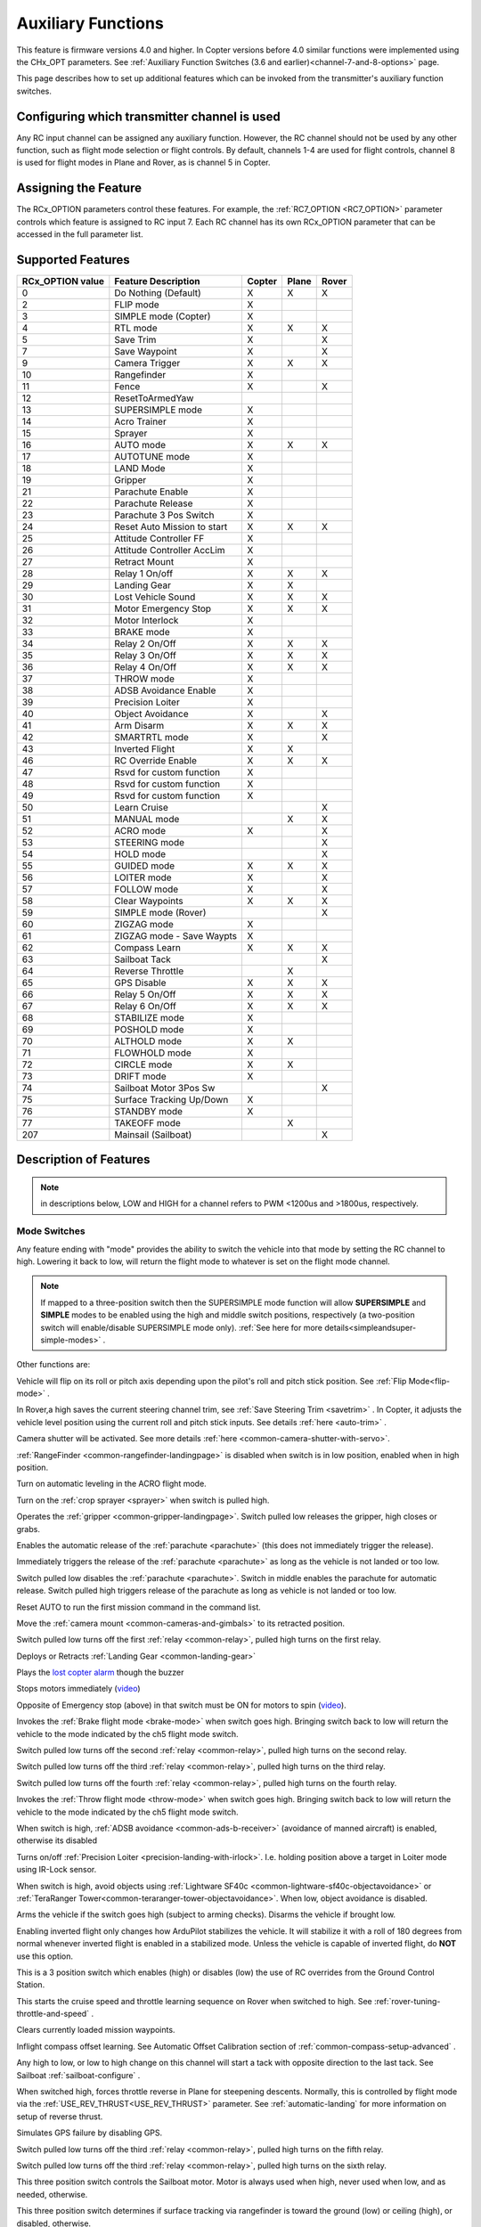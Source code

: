 .. _common-auxiliary-functions:

===================
Auxiliary Functions
===================

This feature is firmware versions 4.0 and higher. In Copter versions before 4.0 similar functions were implemented using the CHx_OPT parameters. See :ref:`Auxiliary Function Switches (3.6 and earlier)<channel-7-and-8-options>` page.

This page describes how to set up additional features which can be invoked from the transmitter's auxiliary function switches.

Configuring which transmitter channel is used
=============================================

Any RC input channel can be assigned any auxiliary function. However, the RC channel should not be used by any other function, such as flight mode selection or flight controls. By default, channels 1-4 are used for flight controls, channel 8 is used for flight modes in Plane and Rover, as is channel 5 in Copter.

Assigning the Feature
=====================

The RCx_OPTION parameters control these features. For example, the :ref:`RC7_OPTION <RC7_OPTION>` parameter controls which feature is assigned to RC input 7. Each RC channel has its
own RCx_OPTION parameter that can be accessed in the full parameter list.


Supported Features
==================

+----------------------+----------------------------+----------+---------+---------+
| **RCx_OPTION value** | **Feature Description**    |**Copter**|**Plane**|**Rover**|
+----------------------+----------------------------+----------+---------+---------+
|        0             | Do Nothing (Default)       |    X     |    X    |    X    |
+----------------------+----------------------------+----------+---------+---------+
|        2             | FLIP mode                  |    X     |         |         |
+----------------------+----------------------------+----------+---------+---------+
|        3             | SIMPLE mode (Copter)       |    X     |         |         |
+----------------------+----------------------------+----------+---------+---------+
|        4             | RTL mode                   |    X     |    X    |    X    |
+----------------------+----------------------------+----------+---------+---------+
|        5             | Save Trim                  |    X     |         |    X    |
+----------------------+----------------------------+----------+---------+---------+
|        7             | Save Waypoint              |    X     |         |    X    |
+----------------------+----------------------------+----------+---------+---------+
|        9             | Camera Trigger             |    X     |    X    |    X    |
+----------------------+----------------------------+----------+---------+---------+
|        10            | Rangefinder                |    X     |         |         |
+----------------------+----------------------------+----------+---------+---------+
|        11            | Fence                      |    X     |         |    X    |
+----------------------+----------------------------+----------+---------+---------+
|        12            | ResetToArmedYaw            |          |         |         |
+----------------------+----------------------------+----------+---------+---------+
|        13            | SUPERSIMPLE mode           |    X     |         |         |
+----------------------+----------------------------+----------+---------+---------+
|        14            | Acro Trainer               |    X     |         |         |
+----------------------+----------------------------+----------+---------+---------+
|        15            | Sprayer                    |    X     |         |         |
+----------------------+----------------------------+----------+---------+---------+
|        16            | AUTO mode                  |    X     |    X    |    X    |
+----------------------+----------------------------+----------+---------+---------+
|        17            | AUTOTUNE mode              |    X     |         |         |
+----------------------+----------------------------+----------+---------+---------+
|        18            | LAND Mode                  |    X     |         |         |
+----------------------+----------------------------+----------+---------+---------+
|        19            | Gripper                    |    X     |         |         |
+----------------------+----------------------------+----------+---------+---------+
|        21            | Parachute Enable           |    X     |         |         |
+----------------------+----------------------------+----------+---------+---------+
|        22            | Parachute Release          |    X     |         |         |
+----------------------+----------------------------+----------+---------+---------+
|        23            | Parachute 3 Pos Switch     |    X     |         |         |
+----------------------+----------------------------+----------+---------+---------+
|        24            | Reset Auto Mission to start|    X     |    X    |    X    |
+----------------------+----------------------------+----------+---------+---------+
|        25            | Attitude Controller FF     |    X     |         |         |
+----------------------+----------------------------+----------+---------+---------+
|        26            | Attitude Controller AccLim |    X     |         |         |
+----------------------+----------------------------+----------+---------+---------+
|        27            | Retract Mount              |    X     |         |         |
+----------------------+----------------------------+----------+---------+---------+
|        28            | Relay 1 On/off             |    X     |    X    |    X    |
+----------------------+----------------------------+----------+---------+---------+
|        29            | Landing Gear               |    X     |    X    |         |
+----------------------+----------------------------+----------+---------+---------+
|        30            | Lost Vehicle Sound         |    X     |    X    |    X    |
+----------------------+----------------------------+----------+---------+---------+
|        31            | Motor Emergency Stop       |    X     |    X    |    X    |
+----------------------+----------------------------+----------+---------+---------+
|        32            | Motor Interlock            |    X     |         |         |
+----------------------+----------------------------+----------+---------+---------+
|        33            | BRAKE mode                 |    X     |         |         |
+----------------------+----------------------------+----------+---------+---------+
|        34            | Relay 2 On/Off             |    X     |    X    |    X    |
+----------------------+----------------------------+----------+---------+---------+
|        35            | Relay 3 On/Off             |    X     |    X    |    X    |
+----------------------+----------------------------+----------+---------+---------+
|        36            | Relay 4 On/Off             |    X     |    X    |    X    |
+----------------------+----------------------------+----------+---------+---------+
|        37            | THROW mode                 |    X     |         |         |
+----------------------+----------------------------+----------+---------+---------+
|        38            | ADSB Avoidance Enable      |    X     |         |         |
+----------------------+----------------------------+----------+---------+---------+
|        39            | Precision Loiter           |    X     |         |         |
+----------------------+----------------------------+----------+---------+---------+
|        40            | Object Avoidance           |    X     |         |    X    |
+----------------------+----------------------------+----------+---------+---------+
|        41            | Arm Disarm                 |    X     |    X    |    X    |
+----------------------+----------------------------+----------+---------+---------+
|        42            | SMARTRTL mode              |    X     |         |    X    |
+----------------------+----------------------------+----------+---------+---------+
|        43            | Inverted Flight            |    X     |    X    |         |
+----------------------+----------------------------+----------+---------+---------+
|        46            | RC Override Enable         |    X     |    X    |    X    |
+----------------------+----------------------------+----------+---------+---------+
|        47            | Rsvd for custom function   |    X     |         |         |
+----------------------+----------------------------+----------+---------+---------+
|        48            | Rsvd for custom function   |    X     |         |         |
+----------------------+----------------------------+----------+---------+---------+
|        49            | Rsvd for custom function   |    X     |         |         |
+----------------------+----------------------------+----------+---------+---------+
|        50            | Learn Cruise               |          |         |    X    |
+----------------------+----------------------------+----------+---------+---------+
|        51            | MANUAL mode                |          |    X    |    X    |
+----------------------+----------------------------+----------+---------+---------+
|        52            | ACRO mode                  |    X     |         |    X    |
+----------------------+----------------------------+----------+---------+---------+
|        53            | STEERING mode              |          |         |    X    |
+----------------------+----------------------------+----------+---------+---------+
|        54            | HOLD mode                  |          |         |    X    |
+----------------------+----------------------------+----------+---------+---------+
|        55            | GUIDED mode                |    X     |    X    |    X    |
+----------------------+----------------------------+----------+---------+---------+
|        56            | LOITER mode                |    X     |         |    X    |
+----------------------+----------------------------+----------+---------+---------+
|        57            | FOLLOW mode                |    X     |         |    X    |
+----------------------+----------------------------+----------+---------+---------+
|        58            | Clear Waypoints            |    X     |    X    |    X    |
+----------------------+----------------------------+----------+---------+---------+
|        59            | SIMPLE mode (Rover)        |          |         |    X    |
+----------------------+----------------------------+----------+---------+---------+
|        60            | ZIGZAG mode                |    X     |         |         |
+----------------------+----------------------------+----------+---------+---------+
|        61            | ZIGZAG mode - Save Waypts  |    X     |         |         |
+----------------------+----------------------------+----------+---------+---------+
|        62            | Compass Learn              |    X     |    X    |    X    |
+----------------------+----------------------------+----------+---------+---------+
|        63            | Sailboat Tack              |          |         |    X    |
+----------------------+----------------------------+----------+---------+---------+
|        64            | Reverse Throttle           |          |    X    |         |
+----------------------+----------------------------+----------+---------+---------+
|        65            | GPS Disable                |    X     |    X    |    X    |
+----------------------+----------------------------+----------+---------+---------+
|        66            | Relay 5 On/Off             |    X     |    X    |    X    |
+----------------------+----------------------------+----------+---------+---------+
|        67            | Relay 6 On/Off             |    X     |    X    |    X    |
+----------------------+----------------------------+----------+---------+---------+
|        68            | STABILIZE mode             |    X     |         |         |
+----------------------+----------------------------+----------+---------+---------+
|        69            | POSHOLD mode               |    X     |         |         |
+----------------------+----------------------------+----------+---------+---------+
|        70            | ALTHOLD mode               |    X     |    X    |         |
+----------------------+----------------------------+----------+---------+---------+
|        71            | FLOWHOLD mode              |    X     |         |         |
+----------------------+----------------------------+----------+---------+---------+
|        72            | CIRCLE mode                |    X     |    X    |         |
+----------------------+----------------------------+----------+---------+---------+
|        73            | DRIFT mode                 |    X     |         |         |
+----------------------+----------------------------+----------+---------+---------+
|        74            | Sailboat Motor 3Pos Sw     |          |         |    X    |
+----------------------+----------------------------+----------+---------+---------+
|        75            | Surface Tracking Up/Down   |    X     |         |         |
+----------------------+----------------------------+----------+---------+---------+
|        76            | STANDBY mode               |    X     |         |         |
+----------------------+----------------------------+----------+---------+---------+
|        77            | TAKEOFF mode               |          |    X    |         |
+----------------------+----------------------------+----------+---------+---------+
|        207           | Mainsail (Sailboat)        |          |         |    X    |
+----------------------+----------------------------+----------+---------+---------+


Description of Features
=======================

.. note:: in descriptions below, LOW and HIGH for a channel refers to PWM <1200us and >1800us, respectively.

Mode Switches
-------------

Any feature ending with "mode" provides the ability to switch the vehicle into that mode by setting the RC channel to high. Lowering it back to low, will return the flight mode to whatever is set on the flight mode channel.

.. note:: If mapped to a three-position switch then the SUPERSIMPLE mode function will allow **SUPERSIMPLE** and **SIMPLE** modes to be enabled using the high and middle switch positions, respectively (a two-position switch will enable/disable SUPERSIMPLE mode only). :ref:`See here for more details<simpleandsuper-simple-modes>` .



Other functions are:

.. raw:: html

   <table border="1" class="docutils">
   <tbody>
   <tr>
   <th>Option</th>
   <th>Description</th>
   </tr>
   <tr>
   <td><strong>Flip</strong></td>
   <td>

Vehicle will flip on its roll or pitch axis depending upon the pilot's roll and pitch stick position. See :ref:`Flip Mode<flip-mode>` .

.. raw:: html

   </td>
   </tr>
   <tr>
   <td><strong>Save Trim</strong></td>
   <td>

In Rover,a high saves the current steering channel trim, see :ref:`Save Steering Trim <savetrim>` . In Copter, it adjusts the vehicle level position using the current roll and pitch stick inputs. See details :ref:`here <auto-trim>` .

.. raw:: html

   </td>
   </tr>
   <td><strong>Save Waypoint</strong></td>
   <td>Save the current location (including altitude) as a waypoint in the
   mission. If in AUTO mode no waypoint will be saved, instead the vehicle will RTL

.. raw:: html

   </td>
   </tr>
   <tr>
   <td><strong>Camera Trigger</strong></td>
   <td>

Camera shutter will be activated. See more details
:ref:`here <common-camera-shutter-with-servo>`.

.. raw:: html

   </td>
   </tr>
   <tr>
   <td><strong>Range Finder</strong></td>
   <td>

:ref:`RangeFinder <common-rangefinder-landingpage>` is disabled when switch is in low position, enabled when in high position.

.. raw:: html

   </td>
   </tr>
   <tr>
   <td><strong>Fence</strong></td>
   <td>Fence is disabled when switch is in low position, enabled when it high position.


.. raw:: html

   </td>
   </tr>
   <tr>
   <td><strong>Acro Trainer</strong></td>
   <td>

Turn on automatic leveling in the ACRO flight mode.

.. raw:: html

   </td>
   </tr>
   <tr>
   <td><strong>Sprayer</strong></td>
   <td>
   
Turn on the :ref:`crop sprayer <sprayer>` when switch is pulled high.

.. raw:: html

   </td>
   </tr>
   <tr>
   <td><strong>Gripper</strong></td>
   <td>

Operates the :ref:`gripper <common-gripper-landingpage>`.  Switch pulled low releases the gripper, high closes or grabs.

.. raw:: html

   </td>
   </tr>
   <tr>
   <td><strong>Parachute Enable</strong></td>
   <td>

Enables the automatic release of the :ref:`parachute <parachute>` (this does not immediately trigger the release).

.. raw:: html

   </td>
   </tr>
   <tr>
   <td><strong>Parachute Release</strong></td>
   <td>

Immediately triggers the release of the :ref:`parachute <parachute>` as long as the vehicle is not landed or too low.

.. raw:: html

   </td>
   </tr>
   <tr>
   <td><strong>Parachute 3Pos</strong></td>
   <td>

Switch pulled low disables the :ref:`parachute <parachute>`.  Switch in middle enables the parachute for automatic release.  Switch pulled high triggers release of the parachute as long as vehicle is not landed or too low.

.. raw:: html

   </td>
   </tr>
   <tr>
   <td><strong>Mission Reset</strong></td>
   <td>

Reset AUTO to run the first mission command in the command list.

.. raw:: html

   </td>
   </tr>
   <tr>
   <td><strong>AttCon Feed Forward</strong></td>
   <td>Turns on/off attitude controllers feed forward. For developers only.
   </td>
   </tr>
   <tr>
   <td><strong>AttCon Accel Limits</strong></td>
   <td>Turns on/off attitude controller acceleration limits. For developers only.
   </td>
   </tr>
   <tr>
   <td><strong>Retract Mount</strong></td>
   <td>

Move the :ref:`camera mount <common-cameras-and-gimbals>` to its retracted position.

.. raw:: html

   </td>
   </tr>
   <tr>
   <td><strong>Relay On/Off</strong></td>
   <td>

Switch pulled low turns off the first :ref:`relay <common-relay>`, pulled high turns on the first relay.

.. raw:: html

   </td>
   </tr>
   <tr>
   <td><strong>Landing Gear</strong></td>
   <td>

Deploys or Retracts :ref:`Landing Gear <common-landing-gear>`

.. raw:: html

   </td>
   </tr>
   <tr>
   <td><strong>Lost Vehicle Alarm</strong></td>
   <td>

Plays the `lost copter alarm <https://firmware.ardupilot.org/downloads/wiki/pixhawk_sound_files/LostCopter.wav>`__ though the buzzer

.. raw:: html

   </td>
   </tr>
   <tr>
   <td><strong>Emergency Stop Motors</strong></td>
   <td>

Stops motors immediately
(`video <https://www.youtube.com/watch?v=-Db4u8LJE5w>`__)

.. raw:: html

   </td>
   </tr>
   <tr>
   <td><strong>Motor Interlock</strong></td>
   <td>

Opposite of Emergency stop (above) in that switch must be ON for motors
to spin (`video <https://youtu.be/-Db4u8LJE5w?t=51>`__).

.. raw:: html

   </td>
   </tr>
   <tr>
   <td><strong>Brake</strong></td>
   <td>

Invokes the :ref:`Brake flight mode <brake-mode>` when switch goes high.
Bringing switch back to low will return the vehicle to the mode
indicated by the ch5 flight mode switch.

.. raw:: html

   </td>
   </tr>
   <tr>
   <td><strong>Relay2 On/Off</strong></td>
   <td>

Switch pulled low turns off the second :ref:`relay <common-relay>`, pulled high turns on the second relay.

.. raw:: html

   </td>
   </tr>
   <tr>
   <td><strong>Relay3 On/Off</strong></td>
   <td>

Switch pulled low turns off the third :ref:`relay <common-relay>`, pulled high turns on the third relay.

.. raw:: html

   </td>
   </tr>
   <tr>
   <td><strong>Relay4 On/Off</strong></td>
   <td>

Switch pulled low turns off the fourth :ref:`relay <common-relay>`, pulled high turns on the fourth relay.

.. raw:: html

   <tr>
   <td><strong>Throw</strong></td>
   <td>

Invokes the :ref:`Throw flight mode <throw-mode>` when switch goes high.
Bringing switch back to low will return the vehicle to the mode
indicated by the ch5 flight mode switch. 

.. raw:: html

   </td>
   </tr>
   <tr>
   <td><strong>ADSB-Avoidance</strong></td>
   <td>

When switch is high, :ref:`ADSB avoidance <common-ads-b-receiver>` (avoidance of manned aircraft) is enabled, otherwise its disabled

.. raw:: html

   </td>
   </tr>
   <tr>
   <td><strong>Precision Loiter</strong></td>
   <td>

Turns on/off :ref:`Precision Loiter <precision-landing-with-irlock>`.  I.e. holding position above a target in Loiter mode using IR-Lock sensor.

.. raw:: html

   </td>
   </tr>
   <tr>
   <td><strong>Object Avoidance</strong></td>
   <td>

When switch is high, avoid objects using :ref:`Lightware SF40c <common-lightware-sf40c-objectavoidance>` or :ref:`TeraRanger Tower<common-teraranger-tower-objectavoidance>`. When low, object avoidance is disabled.

.. raw:: html

   </td>
   </tr>
   <tr>
   <td><strong>Arm/Disarm</strong></td>
   <td>

Arms the vehicle if the switch goes high (subject to arming checks).
Disarms the vehicle if brought low.

.. raw:: html

   </td>
   </tr>
   <tr>
   <td><strong>Inverted Flight</strong></td>
   <td>

Enabling inverted flight only changes how ArduPilot stabilizes the vehicle. It will stabilize it with a roll of 180 degrees from normal whenever inverted flight is enabled in a stabilized mode. Unless the vehicle is capable of inverted flight, do **NOT** use this option.

.. raw:: html

   </td>
   </tr>
   <tr>
   <td><strong>RC Override Enable</strong></td>
   <td>

This is a 3 position switch which enables (high) or disables (low) the use of RC overrides from the Ground Control Station.

.. raw:: html

   </td>
   </tr>
   <tr>
   <td><strong>Learn Cruise</strong></td>
   <td>

This starts the cruise speed and throttle learning sequence on Rover when switched to high. See :ref:`rover-tuning-throttle-and-speed` .

.. raw:: html

   </td>
   </tr>
   <tr>
   <td><strong>Clear Waypoints</strong></td>
   <td>

Clears currently loaded mission waypoints.

.. raw:: html

   </td>
   <tr>
   <td><strong>Compass Learn</strong></td>
   <td>

Inflight compass offset learning. See Automatic Offset Calibration section of :ref:`common-compass-setup-advanced` .

.. raw:: html

   </td>
   </tr>
   <tr>
   <td><strong>Sailboat Tack</strong></td>
   <td>

Any high to low, or low to high change on this channel will start a tack with opposite direction to the last tack. See Sailboat :ref:`sailboat-configure` .

.. raw:: html

   </td>
   </tr>
   <tr>
   <td><strong>Reverse Throttle</strong></td>
   <td>

When switched high, forces throttle reverse in Plane for steepening descents. Normally, this is controlled by flight mode via the :ref:`USE_REV_THRUST<USE_REV_THRUST>` parameter. See :ref:`automatic-landing` for more information on setup of reverse thrust.

.. raw:: html

   </td>
   </tr>
   <tr>
   <td><strong>GPS Disable</strong></td>
   <td>

Simulates GPS failure by disabling GPS.

.. raw:: html

   </td>
   </tr>
   <tr>
   <td><strong>Relay 5 On/Off</strong></td>
   <td>

Switch pulled low turns off the third :ref:`relay <common-relay>`, pulled high turns on the fifth relay.

.. raw:: html

   </td>
   </tr>
   <tr>
   <td><strong>Relay 6 On/Off</strong></td>
   <td>

Switch pulled low turns off the third :ref:`relay <common-relay>`, pulled high turns on the sixth relay.

.. raw:: html

   </td>
   </tr>
   <tr>
   <td><strong>Sailboat Motor 3Pos Switch</strong></td>
   <td>

This three position switch controls the Sailboat motor. Motor is always used when high, never used when low, and as needed, otherwise.

.. raw:: html

   </td>
   </tr>
   <tr>
   <td><strong>Surface Tracking Up/Down</strong></td>
   <td>

This three position switch determines if surface tracking via rangefinder is toward the ground (low) or ceiling (high), or disabled, otherwise.

.. raw:: html

   </td>
   </tr>
   <tr>
   <tr>
   <td><strong>Standby</strong></td>
   <td>

This puts the autopilot control loops into a soft standby mode so that a parallel, redundant autopilot or companion computer can assume control of the vehicle. The PID loops, position, altitude controllers are modified such that the autopilot can smoothly resume control of the vehicle when standby is subsequently disabled. Switching of outputs or other peripherals must be done by external circuitry.

.. raw:: html

   </td>
   </tr>
   <tr>
   <td><strong>Mainsail</strong></td>
   <td>

This RC channel will drive the output of the MainSail output ( ``SERVOx_FUNCTION`` = 89) instead of being 
set from the Throttle Input channel (useful if it has an auxiliary motor using that input). See Sailboat :ref:`sailboat-configure` for more information about the main sail setup.

.. raw:: html

   </td>
   </tr>
   </tbody>
   </table>

Check the channel range
=======================

.. image:: ../../../images/aux-switch-check.png
    :target: ../_images/aux-switch-check.png

The configured feature will be triggered when the auxiliary switch's pwm value becomes higher than 1800.  It will be deactivated when the value falls below 1200.

You can check the pwm value sent from the transmitter when the switch is high and low using the Mission Planner's Initial Setup >> Mandatory Hardware >> Radio Calibration screen.  If it does not climb higher than 1800 or lower than 1200, it is best to adjust the servo end points in the transmitter.
